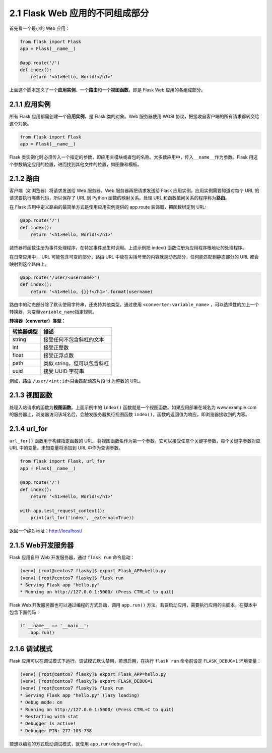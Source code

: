 2.1 Flask Web 应用的不同组成部分
================================

首先看一个最小的 Web 应用：

.. code:: python

   from flask import Flask
   app = Flask(__name__)

   @app.route('/')
   def index():
       return '<h1>Hello, World!</h1>'

上面这个脚本定义了一个\ **应用实例**\ 、一个\ **路由**\ 和一个\ **视图函数**\ ，即是
Flask Web 应用的各组成部分。

2.1.1 应用实例
--------------

所有 Flask 应用都需创建一个\ **应用实例**\ ，是 Flask 类的对象。Web
服务器使用 WGSI 协议，把接收自客户端的所有请求都转交给这个对象。

.. code:: python

   from flask import Flask
   app = Flask(__name__)

Flask
类实例化时必须传入一个指定的参数，即应用主模块或者包的名称。大多数应用中，传入\ ``__name__``\ 作为参数。Flask
用这个参数确定应用的位置，进而找到其他文件的位置，如图像和模板。

2.1.2 路由
----------

客户端（如浏览器）将请求发送给 Web 服务器，Web 服务器再把请求发送给
Flask 应用实例。应用实例需要知道对每个 URL
的请求要执行哪些代码，所以保存了 URL 到 Python 函数的映射关系。处理 URL
和函数值间关系的程序称为\ **路由**\ 。

在 Flask 应用中定义路由的最简单方式是使用应用实例提供的 app.route
装饰器，把函数绑定到 URL:

.. code:: python

   @app.route('/')
   def index():
       return '<h1>Hello, World!</h1>'

装饰器将函数注册为事件处理程序，在特定事件发生时调用。上述示例把 index()
函数注册为应用程序根地址的处理程序。

在日常应用中， URL 可能包含可变的部分，路由 URL
中放在尖括号里的内容就是动态部分，任何能匹配到静态部分的 URL
都会映射到这个路由上。

.. code:: python

   @app.route('/user/<username>')
   def index():
       return '<h1>Hello, {}}!</h1>'.format(username)

路由中的动态部分除了默认使用字符串，还支持其他类型。通过使用
``<converter:variable_name>``
，可以选择性的加上一个转换器，为变量\ ``variable_name``\ 指定规则。

**转换器（converter）类型：**

========== ===========================
转换器类型 描述
========== ===========================
string     接受任何不包含斜杠的文本
int        接受正整数
float      接受正浮点数
path       类似 string，但可以包含斜杠
uuid       接受 UUID 字符串
========== ===========================

例如，路由 ``/user/<int:id>``\ 只会匹配动态片段 id 为整数的 URL。

2.1.3 视图函数
--------------

处理入站请求的函数为\ **视图函数**\ 。上面示例中的 ``index()``
函数就是一个视图函数。如果应用部署在域名为 www.example.com
的服务器上，浏览器访问该域名后，会触发服务器执行视图函数
``index()``\ ，函数的返回值为响应，即浏览器接收到的内容。

2.1.4 url_for
-------------

``url_for()`` 函数用于构建指定函数的
URL，将视图函数名作为第一个参数。它可以接受任意个关键字参数，每个关键字参数对应
URL 中的变量。未知变量将添加到 URL 中作为查询参数。

.. code:: python

   from flask import Flask, url_for
   app = Flask(__name__)

   @app.route('/')
   def index():
       return '<h1>Hello, World!</h1>'

   with app.test_request_context():
       print(url_for('index', _external=True))

返回一个绝对地址：http://localhost/

2.1.5 Web开发服务器
-------------------

Flask 应用自带 Web 开发服务器，通过 ``flask run`` 命令启动：

.. code:: sh

   (venv) [root@centos7 flasky]$ export Flask_APP=hello.py
   (venv) [root@centos7 flasky]$ flask run
   * Serving Flask app "hello.py"
   * Running on http://127.0.0.1:5000/ (Press CTRL+C to quit)

Flask Web 开发服务器也可以通过编程的方式启动，调用 ``app.run()``
方法。若要启动应用，需要执行应用的主脚本，在脚本中包含下面代码：

.. code:: python

   if __name__ == '__main__':
       app.run()

2.1.6 调试模式
--------------

Flask 应用可以在调试模式下运行。调试模式默认禁用，若想启用，在执行
``flask run`` 命令前设定 ``FLASK_DEBUG=1`` 环境变量：

.. code:: sh

   (venv) [root@centos7 flasky]$ export Flask_APP=hello.py
   (venv) [root@centos7 flasky]$ export FLASK_DEBUG=1
   (venv) [root@centos7 flasky]$ flask run
   * Serving Flask app "hello.py" (lazy loading)
   * Debug mode: on
   * Running on http://127.0.0.1:5000/ (Press CTRL+C to quit)
   * Restarting with stat
   * Debugger is active!
   * Debugger PIN: 277-103-738

若想以编程的方式启动调试模式，就使用 ``app.run(debug=True)``\ 。
